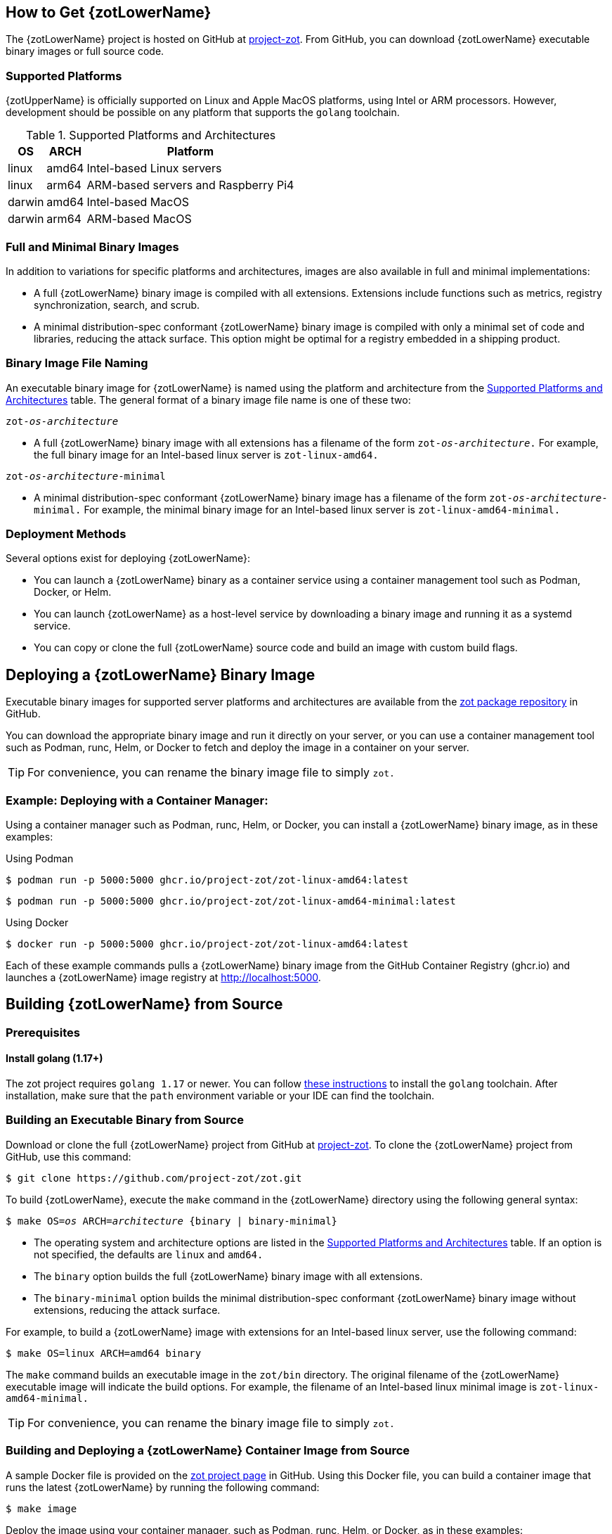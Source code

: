== How to Get {zotLowerName}

The {zotLowerName} project is hosted on GitHub at https://github.com/project-zot/zot[project-zot].
From GitHub, you can download {zotLowerName} executable binary images or full source code.

=== Supported Platforms

{zotUpperName} is officially supported on Linux and Apple MacOS platforms, using
Intel or ARM processors. However, development
should be possible on any platform that supports the `golang` toolchain.

[supported-platforms-and-architectures-table-zot]
.Supported Platforms and Architectures
[%autowidth]
|===
| OS | ARCH | Platform

| linux | amd64 | Intel-based Linux servers
| linux | arm64 | ARM-based servers and Raspberry Pi4
| darwin | amd64 | Intel-based MacOS
| darwin | arm64 | ARM-based MacOS
|===

=== Full and Minimal Binary Images

In addition to variations for specific platforms and architectures, images
are also available in full and minimal implementations:

- A full {zotLowerName} binary image is compiled with all extensions. Extensions
include functions such as metrics, registry synchronization, search, and scrub.

- A minimal distribution-spec conformant {zotLowerName} binary image is compiled with
only a minimal set of code and libraries, reducing the attack surface. This
option might be optimal for a registry embedded in a shipping product.

=== Binary Image File Naming

An executable binary image for {zotLowerName} is named using the platform and
architecture from the
 <<supported-platforms-and-architectures-table-zot, Supported Platforms and Architectures>>
 table. The general format of a binary image file name is one of these two:

``zot-_os_-_architecture_``

- A full {zotLowerName} binary image with all extensions has a filename of the
form ``zot-_os_-_architecture_.`` For example, the full binary image for an
Intel-based linux server is `zot-linux-amd64.`

``zot-_os_-_architecture_-minimal``

- A minimal distribution-spec conformant {zotLowerName} binary image has a filename of
the form ``zot-_os_-_architecture_-minimal.`` For example, the minimal binary
image for an Intel-based linux server is `zot-linux-amd64-minimal.`

=== Deployment Methods

Several options exist for deploying {zotLowerName}:

- You can launch a {zotLowerName} binary as a container service using a container
management tool such as Podman, Docker, or Helm.

- You can launch {zotLowerName} as a host-level service by downloading a binary image
and running it as a systemd service.

- You can copy or clone the full {zotLowerName} source code and build an image
with custom build flags.

== Deploying a {zotLowerName} Binary Image

Executable binary images for supported server platforms and architectures are
available from the
https://github.com/orgs/project-zot/packages?repo_name=zot[zot package repository]
in GitHub.

You can download the appropriate binary image and run it directly on your server, or
you can use a container management tool such as Podman, runc, Helm, or Docker to
fetch and deploy the image in a container on your server.

TIP: For convenience, you can rename the binary image file to simply `zot.`

=== Example: Deploying with a Container Manager:

Using a container manager such as Podman, runc, Helm, or Docker, you can install
a {zotLowerName} binary image, as in these examples:

.Using Podman
----
$ podman run -p 5000:5000 ghcr.io/project-zot/zot-linux-amd64:latest
----

----
$ podman run -p 5000:5000 ghcr.io/project-zot/zot-linux-amd64-minimal:latest
----

.Using Docker
----
$ docker run -p 5000:5000 ghcr.io/project-zot/zot-linux-amd64:latest
----

Each of these example commands pulls a {zotLowerName} binary image from the GitHub
Container Registry (ghcr.io) and launches a {zotLowerName} image registry
at http://localhost:5000.


== Building {zotLowerName} from Source

=== Prerequisites

==== Install golang (1.17+)

The zot project requires `golang 1.17` or newer. You can follow
https://go.dev/learn/[these instructions] to install the `golang` toolchain.  After
installation, make sure that the `path` environment variable or your IDE can find
the toolchain.

=== Building an Executable Binary from Source

Download or clone the full {zotLowerName} project from GitHub at
https://github.com/project-zot/zot[project-zot].
To clone the {zotLowerName} project from GitHub, use this command:

----
$ git clone https://github.com/project-zot/zot.git
----

To build {zotLowerName}, execute the `make` command in the {zotLowerName} directory
using the following general syntax:

``$ make OS=_os_ ARCH=_architecture_ {binary | binary-minimal}``

====
- The operating system and architecture options are listed in the
 <<supported-platforms-and-architectures-table-zot, Supported Platforms and Architectures>>
 table. If an option is not specified, the defaults are `linux` and `amd64.`

- The `binary` option builds the full {zotLowerName} binary image with all extensions.

- The `binary-minimal` option builds the minimal distribution-spec conformant {zotLowerName}
binary image without extensions, reducing the attack surface.
====

For example, to build a {zotLowerName} image with extensions for an Intel-based
linux server, use the following command:

----
$ make OS=linux ARCH=amd64 binary
----

The `make` command builds an executable image in the `zot/bin` directory.
The original filename of the {zotLowerName} executable image will indicate the
build options. For example, the filename of an Intel-based linux minimal image is
`zot-linux-amd64-minimal.`

TIP: For convenience, you can rename the binary image file to simply `zot.`

=== Building and Deploying a {zotLowerName} Container Image from Source

A sample Docker file is provided on the https://github.com/project-zot/zot/blob/main/Dockerfile[zot project page]
in GitHub. Using this Docker file, you can build a container image that runs
the latest {zotLowerName} by running the following command:

----
$ make image
----

Deploy the image using your container manager, such as Podman, runc, Helm, or Docker,
as in these examples:

.with Podman
----
$ podman run --rm -it -p 5000:5000 -v $(pwd)/registry:/var/lib/registry zot:latest
----

.with Docker
----
$ docker run --rm -it -p 5000:5000 -v $(pwd)/registry:/var/lib/registry zot:latest
----

A container image built with the sample Docker file and deployed with the example
command results in a running registry at `http://localhost:5000.`  Registry content
is stored at `.registry,` which is bind mounted to `/var/lib/registry` in
the container. By default, auth is disabled.  As part of the build, a YAML
configuration file is created at `/etc/zot/config.yml` in the container.

You can override the configuration file with custom configuration settings in the
deployment command and in a local configuration file as shown in this example:

----
$ podman run --rm -p 8080:8080 \
  -v $(pwd)/custom-config.yml:/etc/zot/config.yml \
  -v $(pwd)/registry:/tmp/zot \
  zot:latest
----

This command causes the registry to listen on port 8080 and to use `/tmp/zot` for
content storage.

.MIKE'S QUESTIONS
****
. Where are OS, ARCH, and binary/binary-minimal options specified? They are arguments
in the Dockerfile, so should the `make image` command be: +
`make OS=_os_ ARCH=_architecture_ {binary | binary-minimal} image` ?
****
